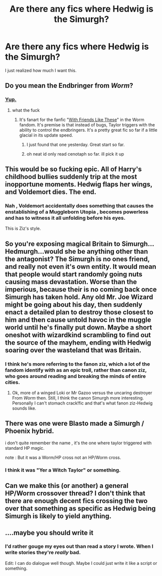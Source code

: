 #+TITLE: Are there any fics where Hedwig is the Simurgh?

* Are there any fics where Hedwig is the Simurgh?
:PROPERTIES:
:Score: 16
:DateUnix: 1449033737.0
:DateShort: 2015-Dec-02
:FlairText: Request
:END:
I just realized how much I want this.


** Do you mean the Endbringer from /Worm/?
:PROPERTIES:
:Author: turbinicarpus
:Score: 8
:DateUnix: 1449043512.0
:DateShort: 2015-Dec-02
:END:

*** [[http://i733.photobucket.com/albums/ww332/TheLastWatanagashi/friendbringer_zps65899750.png][Yup.]]
:PROPERTIES:
:Score: 3
:DateUnix: 1449059259.0
:DateShort: 2015-Dec-02
:END:

**** what the fuck
:PROPERTIES:
:Author: flagamuffin
:Score: 1
:DateUnix: 1449172944.0
:DateShort: 2015-Dec-03
:END:

***** It's fanart for the fanfic "[[https://forums.spacebattles.com/threads/with-friends-like-these-altpower-taylor-worm.312205/][With Friends Like These]]" in the Worm fandom. It's premise is that instead of bugs, Taylor triggers with the ability to control the endbringers. It's a pretty great fic so far if a little glacial in its update speed.
:PROPERTIES:
:Score: 2
:DateUnix: 1449177092.0
:DateShort: 2015-Dec-04
:END:

****** I just found that one yesterday. Great start so far.
:PROPERTIES:
:Author: LocalMadman
:Score: 1
:DateUnix: 1449178909.0
:DateShort: 2015-Dec-04
:END:


****** oh neat id only read cenotaph so far. ill pick it up
:PROPERTIES:
:Author: flagamuffin
:Score: 1
:DateUnix: 1449184799.0
:DateShort: 2015-Dec-04
:END:


** This would be so fucking epic. All of Harry's childhood bullies suddenly trip at the most inopportune moments. Hedwig flaps her wings, and Voldemort dies. The end.
:PROPERTIES:
:Author: CrazedParade
:Score: 8
:DateUnix: 1449043783.0
:DateShort: 2015-Dec-02
:END:

*** Nah , Voldemort accidentally does something that causes the enstablishing of a Muggleborn Utopia , becomes powerless and has to witness it all unfolding before his eyes.

This is Ziz's style.
:PROPERTIES:
:Author: Zeikos
:Score: 9
:DateUnix: 1449053133.0
:DateShort: 2015-Dec-02
:END:


** So you're exposing magical Britain to Simurgh...Hedmurgh...would she be anything other than the antagonist? The Simurgh is no ones friend, and really not even it's own entity. It would mean that people would start randomly going nuts causing mass devastation. Worse than the imperious, because their is no coming back once Simurgh has taken hold. Any old Mr. Joe Wizard might be going about his day, then suddenly enact a detailed plan to destroy those closest to him and then cause untold havoc in the muggle world until he's finally put down. Maybe a short oneshot with wizardkind scrambling to find out the source of the mayhem, ending with Hedwig soaring over the wasteland that was Britain.
:PROPERTIES:
:Score: 3
:DateUnix: 1449069463.0
:DateShort: 2015-Dec-02
:END:

*** I think he's more referring to the fanon ziz, which a lot of the fandom identify with as an epic troll, rather than canon ziz, who goes around reading and breaking the minds of entire cities.
:PROPERTIES:
:Author: Co-miNb
:Score: 3
:DateUnix: 1449069896.0
:DateShort: 2015-Dec-02
:END:

**** Ok, more of a winged Loki or Mr Gazoo versus the uncaring destroyer From /Worm/ then. Still, I think the canon Simurgh more interesting. Personally I can't stomach crack!fic and that's what fanon ziz-Hedwig sounds like.
:PROPERTIES:
:Score: 3
:DateUnix: 1449075259.0
:DateShort: 2015-Dec-02
:END:


** There was one were Blasto made a Simurgh / Phoenix hybrid.

i don't quite remember the name , it's the one where taylor triggered with standard HP magic.

note : But it was a Worm/HP cross not an HP/Worm cross.
:PROPERTIES:
:Author: Zeikos
:Score: 3
:DateUnix: 1449052992.0
:DateShort: 2015-Dec-02
:END:

*** I think it was "Yer a Witch Taylor" or something.
:PROPERTIES:
:Score: 2
:DateUnix: 1449059212.0
:DateShort: 2015-Dec-02
:END:


** Can we make this (or another) a general HP/Worm crossover thread? I don't think that there are enough decent fics crossing the two over that something as specific as Hedwig being Simurgh is likely to yield anything.
:PROPERTIES:
:Author: turbinicarpus
:Score: 1
:DateUnix: 1449269858.0
:DateShort: 2015-Dec-05
:END:


** ....maybe you should write it
:PROPERTIES:
:Author: kyuubifire
:Score: 1
:DateUnix: 1449036936.0
:DateShort: 2015-Dec-02
:END:

*** I'd rather gouge my eyes out than read a story I wrote. When I write stories they're /really/ bad.

Edit: I can do dialogue well though. Maybe I could just write it like a script or something.
:PROPERTIES:
:Score: 4
:DateUnix: 1449038976.0
:DateShort: 2015-Dec-02
:END:
